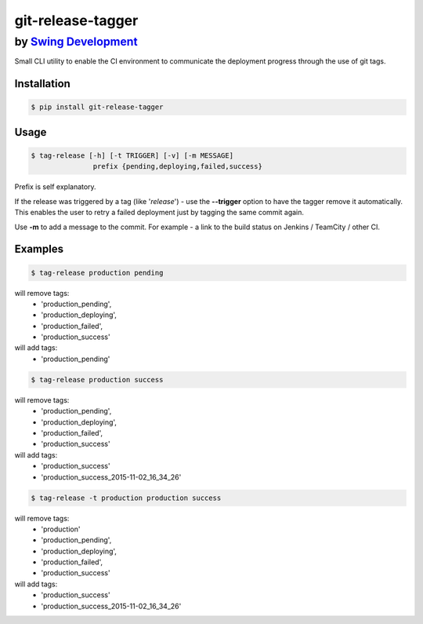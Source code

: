 ====================
 git-release-tagger
====================
-----------------------------------------------
 by `Swing Development <http://swingdev.io/>`_
-----------------------------------------------

Small CLI utility to enable the CI environment to communicate the deployment progress through the use of git tags.

Installation
=============

.. code-block:: bash

    $ pip install git-release-tagger

Usage
=============

.. code-block:: bash

  $ tag-release [-h] [-t TRIGGER] [-v] [-m MESSAGE]
                 prefix {pending,deploying,failed,success}

Prefix is self explanatory.

If the release was triggered by a tag (like '*release*') - use the **--trigger** option to have the tagger remove it automatically.
This enables the user to retry a failed deployment just by tagging the same commit again.

Use **-m** to add a message to the commit. For example - a link to the build status on Jenkins / TeamCity / other CI.

Examples
=============

.. code-block:: bash

  $ tag-release production pending

will remove tags:
 - 'production_pending',
 - 'production_deploying',
 - 'production_failed',
 - 'production_success'

will add tags:
 - 'production_pending'


.. code-block:: bash

  $ tag-release production success

will remove tags:
 - 'production_pending',
 - 'production_deploying',
 - 'production_failed',
 - 'production_success'

will add tags:
 - 'production_success'
 - 'production_success_2015-11-02_16_34_26'


.. code-block:: bash

  $ tag-release -t production production success

will remove tags:
 - 'production'
 - 'production_pending',
 - 'production_deploying',
 - 'production_failed',
 - 'production_success'

will add tags:
 - 'production_success'
 - 'production_success_2015-11-02_16_34_26'
